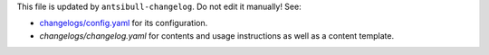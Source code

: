 This file is updated by ``antsibull-changelog``. Do not edit it manually! See:

- `changelogs/config.yaml <./changelogs/config.yaml>`_ for its configuration.
- `changelogs/changelog.yaml` for contents and usage instructions as well as a
  content template.
